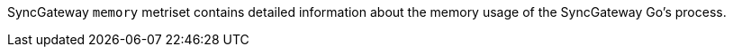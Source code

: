 SyncGateway `memory` metriset contains detailed information about the memory usage of the SyncGateway Go's process.
